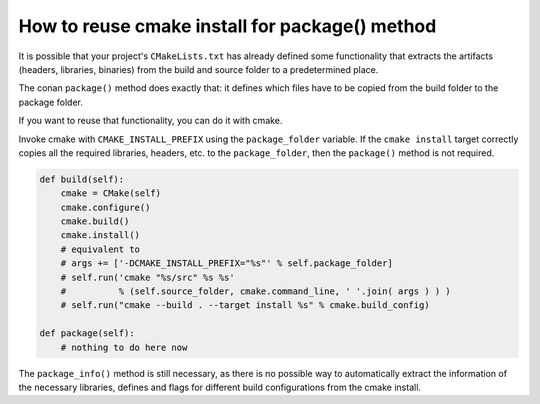 .. _reuse_cmake_install:

How to reuse cmake install for package() method
===============================================

It is possible that your project's ``CMakeLists.txt`` has already defined some
functionality that extracts the artifacts (headers, libraries, binaries) from
the build and source folder to a predetermined place.

The conan ``package()`` method does exactly that: it defines which files
have to be copied from the build folder to the package folder.

If you want to reuse that functionality, you can do it with cmake.

Invoke cmake with ``CMAKE_INSTALL_PREFIX`` using the ``package_folder`` variable.
If the ``cmake install`` target correctly copies all the required libraries, headers, etc. to the ``package_folder``,
then the ``package()`` method is not required.


.. code-block:: python

    def build(self):
        cmake = CMake(self)
        cmake.configure()
        cmake.build()
        cmake.install()
        # equivalent to
        # args += ['-DCMAKE_INSTALL_PREFIX="%s"' % self.package_folder]
        # self.run('cmake "%s/src" %s %s'
        #          % (self.source_folder, cmake.command_line, ' '.join( args ) ) )
        # self.run("cmake --build . --target install %s" % cmake.build_config)

    def package(self):
        # nothing to do here now


The ``package_info()`` method is still necessary, as there is no possible way to
automatically extract the information of the necessary libraries, defines and flags for different
build configurations from the cmake install.
